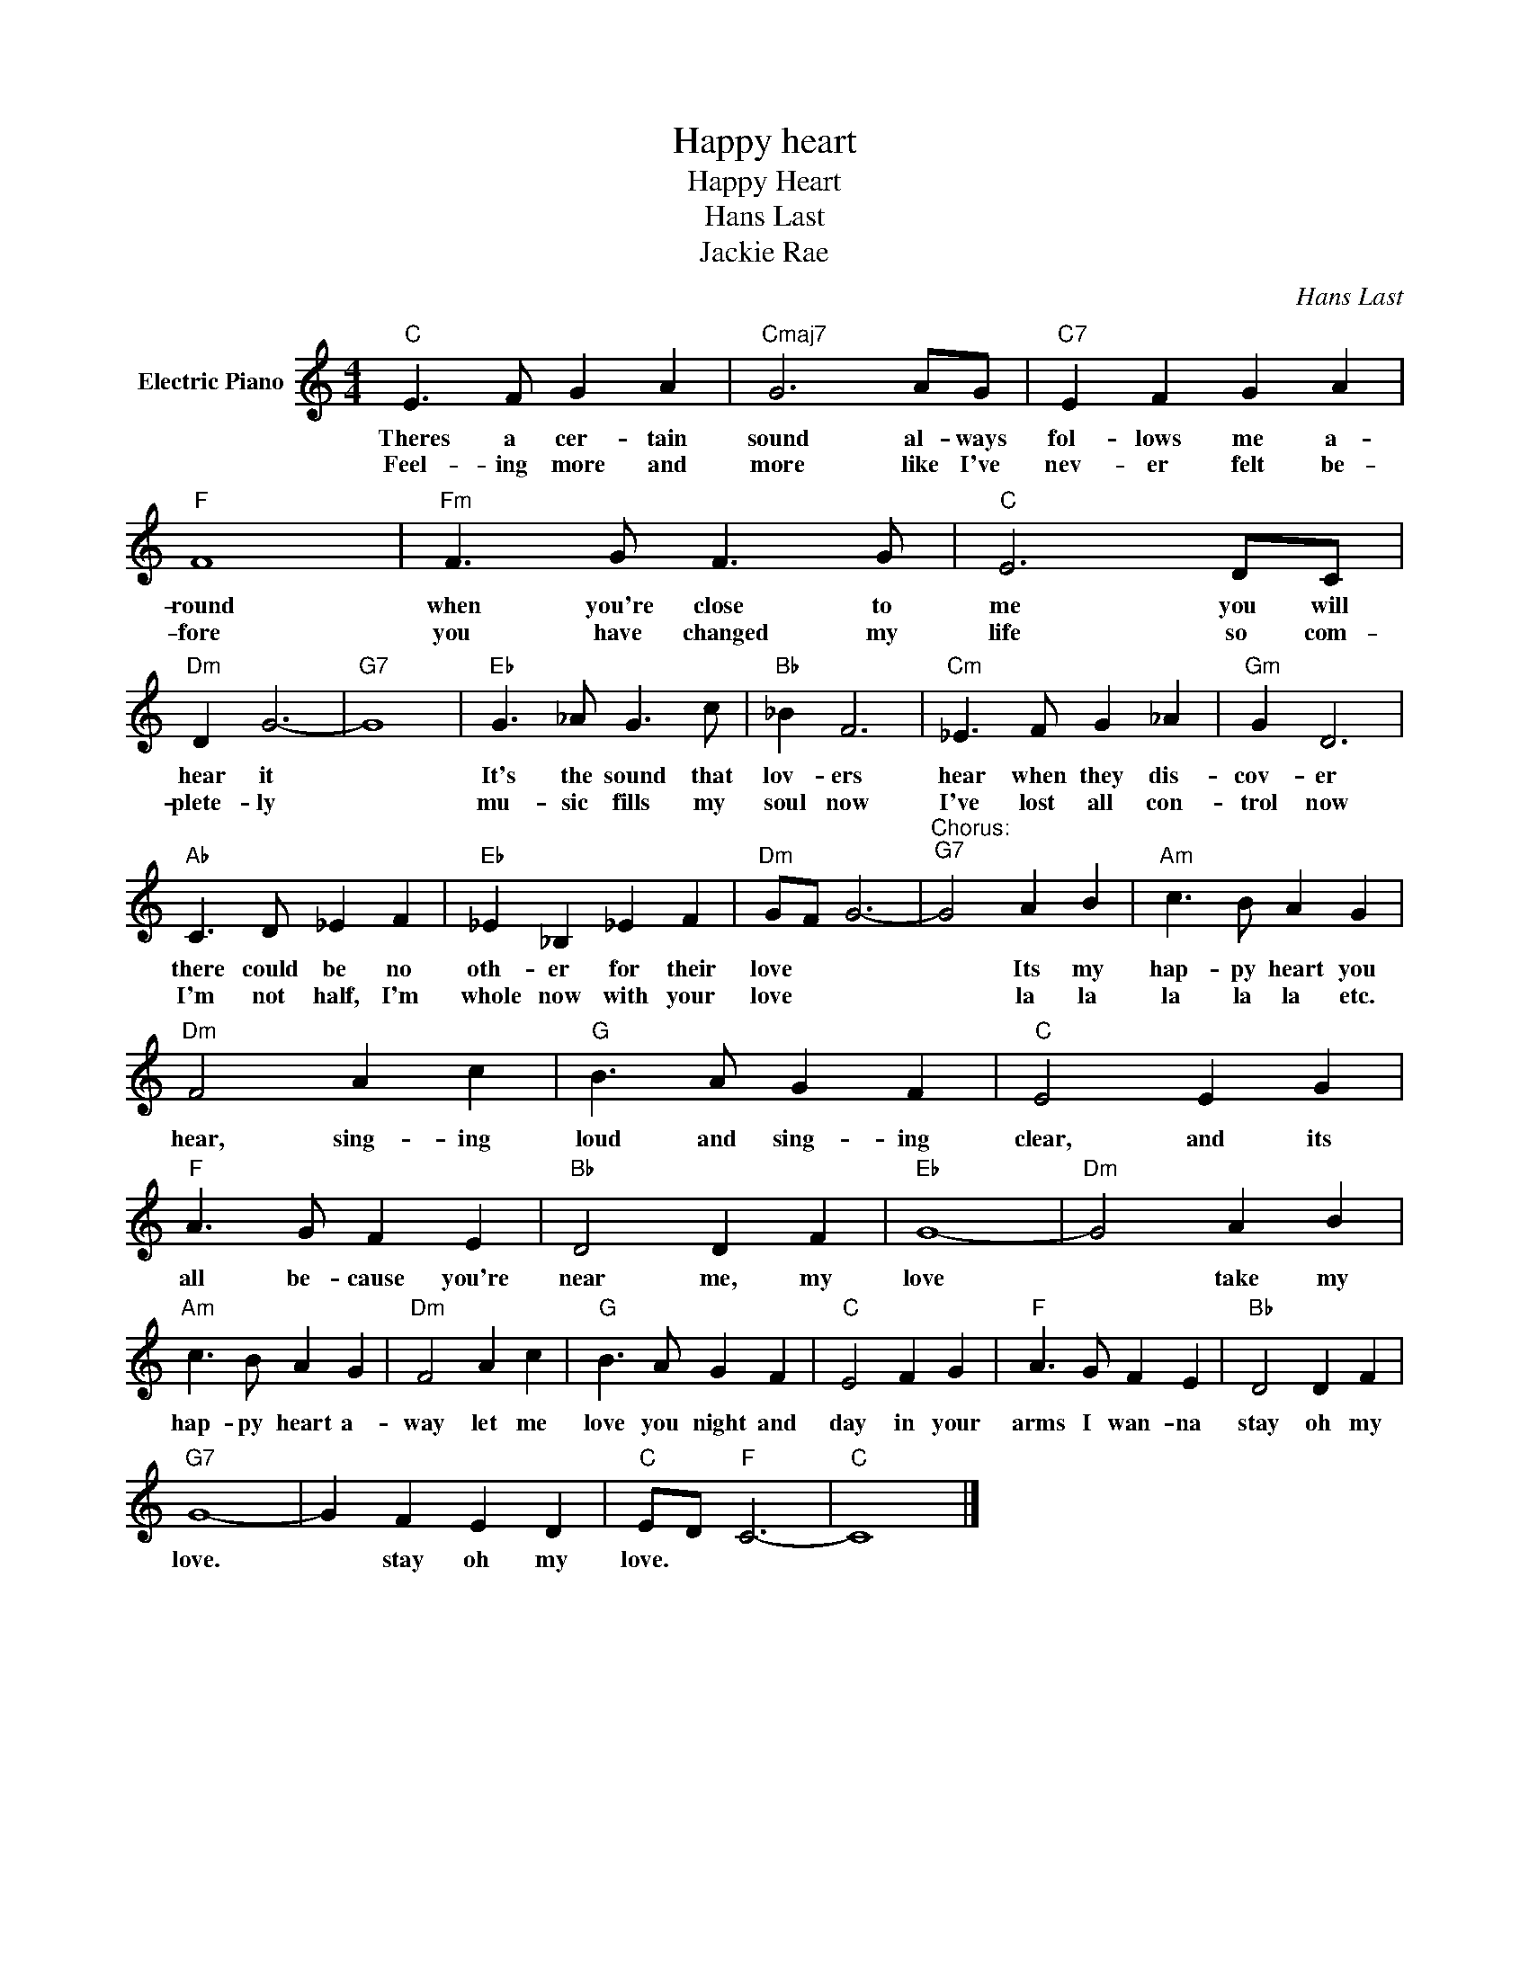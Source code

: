 X:1
T:Happy heart
T:Happy Heart
T:Hans Last
T:Jackie Rae
C:Hans Last
Z:All Rights Reserved
L:1/4
M:4/4
K:C
V:1 treble nm="Electric Piano"
%%MIDI program 4
V:1
"C" E3/2 F/ G A |"Cmaj7" G3 A/G/ |"C7" E F G A |"F" F4 |"Fm" F3/2 G/ F3/2 G/ |"C" E3 D/C/ | %6
w: Theres a cer- tain|sound al- ways|fol- lows me a-|round|when you're close to|me you will|
w: Feel- ing more and|more like I've|nev- er felt be-|fore|you have changed my|life so com-|
"Dm" D G3- |"G7" G4 |"Eb" G3/2 _A/ G3/2 c/ |"Bb" _B F3 |"Cm" _E3/2 F/ G _A |"Gm" G D3 | %12
w: hear it||It's the sound that|lov- ers|hear when they dis-|cov- er|
w: plete- ly||mu- sic fills my|soul now|I've lost all con-|trol now|
"Ab" C3/2 D/ _E F |"Eb" _E _B, _E F |"Dm" G/F/ G3- |"^Chorus:""G7" G2 A B |"Am" c3/2 B/ A G | %17
w: there could be no|oth- er for their|love * *|* Its my|hap- py heart you|
w: I'm not half, I'm|whole now with your|love * *|* la la|la la la etc.|
"Dm" F2 A c |"G" B3/2 A/ G F |"C" E2 E G |"F" A3/2 G/ F E |"Bb" D2 D F |"Eb" G4- |"Dm" G2 A B | %24
w: hear, sing- ing|loud and sing- ing|clear, and its|all be- cause you're|near me, my|love|* take my|
w: |||||||
"Am" c3/2 B/ A G |"Dm" F2 A c |"G" B3/2 A/ G F |"C" E2 F G |"F" A3/2 G/ F E |"Bb" D2 D F | %30
w: hap- py heart a-|way let me|love you night and|day in your|arms I wan- na|stay oh my|
w: ||||||
"G7" G4- | G F E D |"C" E/D/"F" C3- |"C" C4 |] %34
w: love.|* stay oh my|love. * *||
w: ||||

